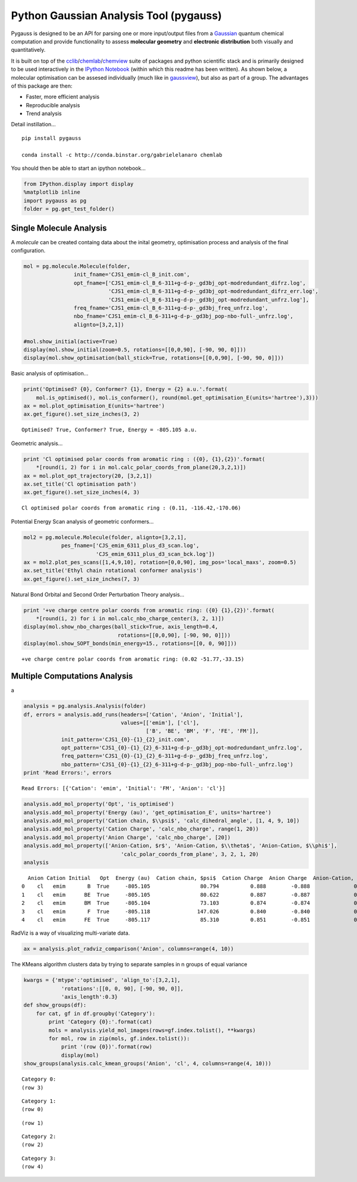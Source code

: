 
Python Gaussian Analysis Tool (pygauss)
=======================================

Pygauss is designed to be an API for parsing one or more input/output
files from a `Gaussian <http://www.gaussian.com/>`__ quantum chemical
computation and provide functionality to assess **molecular geometry**
and **electronic distribution** both visually and quantitatively.

It is built on top of the
`cclib <http://cclib.github.io/>`__/`chemlab <http://chemlab.readthedocs.org/en/latest/index.html>`__/`chemview <http://chemview.readthedocs.org/en/latest/>`__
suite of packages and python scientific stack and is primarily designed
to be used interactively in the `IPython
Notebook <http://ipython.org/notebook.html>`__ (within which this readme
has been written). As shown below, a molecular optimisation can be
assesed individually (much like in
`gaussview <http://www.gaussian.com/g_prod/gv5b.htm>`__), but also as
part of a group. The advantages of this package are then:

-  Faster, more efficient analysis
-  Reproducible analysis
-  Trend analysis

Detail instillation...

::

    pip install pygauss

    conda install -c http://conda.binstar.org/gabrielelanaro chemlab

You should then be able to start an ipython notebook...

.. code:: python

    from IPython.display import display
    %matplotlib inline
    import pygauss as pg
    folder = pg.get_test_folder()

Single Molecule Analysis
------------------------

A *molecule* can be created containg data about the inital geometry,
optimisation process and analysis of the final configuration.

.. code:: python

    mol = pg.molecule.Molecule(folder,
                    init_fname='CJS1_emim-cl_B_init.com', 
                    opt_fname=['CJS1_emim-cl_B_6-311+g-d-p-_gd3bj_opt-modredundant_difrz.log',
                               'CJS1_emim-cl_B_6-311+g-d-p-_gd3bj_opt-modredundant_difrz_err.log',
                               'CJS1_emim-cl_B_6-311+g-d-p-_gd3bj_opt-modredundant_unfrz.log'],
                    freq_fname='CJS1_emim-cl_B_6-311+g-d-p-_gd3bj_freq_unfrz.log',
                    nbo_fname='CJS1_emim-cl_B_6-311+g-d-p-_gd3bj_pop-nbo-full-_unfrz.log', 
                    alignto=[3,2,1])
    
    #mol.show_initial(active=True)
    display(mol.show_initial(zoom=0.5, rotations=[[0,0,90], [-90, 90, 0]]))
    display(mol.show_optimisation(ball_stick=True, rotations=[[0,0,90], [-90, 90, 0]]))



.. image:: output_6_0.png



.. image:: output_6_1.png


Basic analysis of optimisation...

.. code:: python

    print('Optimised? {0}, Conformer? {1}, Energy = {2} a.u.'.format(
        mol.is_optimised(), mol.is_conformer(), round(mol.get_optimisation_E(units='hartree'),3)))
    ax = mol.plot_optimisation_E(units='hartree')
    ax.get_figure().set_size_inches(3, 2)


.. parsed-literal::

    Optimised? True, Conformer? True, Energy = -805.105 a.u.
    


.. image:: output_8_1.png


Geometric analysis...

.. code:: python

    print 'Cl optimised polar coords from aromatic ring : ({0}, {1},{2})'.format(
        *[round(i, 2) for i in mol.calc_polar_coords_from_plane(20,3,2,1)])
    ax = mol.plot_opt_trajectory(20, [3,2,1])
    ax.set_title('Cl optimisation path')
    ax.get_figure().set_size_inches(4, 3)


.. parsed-literal::

    Cl optimised polar coords from aromatic ring : (0.11, -116.42,-170.06)
    


.. image:: output_10_1.png


Potential Energy Scan analysis of geometric conformers...

.. code:: python

    mol2 = pg.molecule.Molecule(folder, alignto=[3,2,1],
                pes_fname=['CJS_emim_6311_plus_d3_scan.log', 
                           'CJS_emim_6311_plus_d3_scan_bck.log'])   
    ax = mol2.plot_pes_scans([1,4,9,10], rotation=[0,0,90], img_pos='local_maxs', zoom=0.5)
    ax.set_title('Ethyl chain rotational conformer analysis')
    ax.get_figure().set_size_inches(7, 3)



.. image:: output_12_0.png


Natural Bond Orbital and Second Order Perturbation Theory analysis...

.. code:: python

    print '+ve charge centre polar coords from aromatic ring: ({0} {1},{2})'.format(
        *[round(i, 2) for i in mol.calc_nbo_charge_center(3, 2, 1)])
    display(mol.show_nbo_charges(ball_stick=True, axis_length=0.4, 
                                  rotations=[[0,0,90], [-90, 90, 0]]))
    display(mol.show_SOPT_bonds(min_energy=15., rotations=[[0, 0, 90]]))


.. parsed-literal::

    +ve charge centre polar coords from aromatic ring: (0.02 -51.77,-33.15)
    


.. image:: output_14_1.png



.. image:: output_14_2.png


Multiple Computations Analysis
------------------------------

a

.. code:: python

    analysis = pg.analysis.Analysis(folder)
    df, errors = analysis.add_runs(headers=['Cation', 'Anion', 'Initial'], 
                                   values=[['emim'], ['cl'],
                                           ['B', 'BE', 'BM', 'F', 'FE', 'FM']],
                init_pattern='CJS1_{0}-{1}_{2}_init.com',
                opt_pattern='CJS1_{0}-{1}_{2}_6-311+g-d-p-_gd3bj_opt-modredundant_unfrz.log',
                freq_pattern='CJS1_{0}-{1}_{2}_6-311+g-d-p-_gd3bj_freq_unfrz.log',
                nbo_pattern='CJS1_{0}-{1}_{2}_6-311+g-d-p-_gd3bj_pop-nbo-full-_unfrz.log')
    print 'Read Errors:', errors


.. parsed-literal::

    Read Errors: [{'Cation': 'emim', 'Initial': 'FM', 'Anion': 'cl'}]
    

.. code:: python

    analysis.add_mol_property('Opt', 'is_optimised')
    analysis.add_mol_property('Energy (au)', 'get_optimisation_E', units='hartree')
    analysis.add_mol_property('Cation chain, $\\psi$', 'calc_dihedral_angle', [1, 4, 9, 10])
    analysis.add_mol_property('Cation Charge', 'calc_nbo_charge', range(1, 20))
    analysis.add_mol_property('Anion Charge', 'calc_nbo_charge', [20])
    analysis.add_mol_property(['Anion-Cation, $r$', 'Anion-Cation, $\\theta$', 'Anion-Cation, $\\phi$'], 
                                   'calc_polar_coords_from_plane', 3, 2, 1, 20)
    analysis




.. parsed-literal::

      Anion Cation Initial   Opt  Energy (au)  Cation chain, $\psi$  Cation Charge  Anion Charge  Anion-Cation, $r$  Anion-Cation, $\theta$  Anion-Cation, $\phi$
    0    cl   emim       B  True     -805.105                80.794          0.888        -0.888              0.420                -123.392               172.515
    1    cl   emim      BE  True     -805.105                80.622          0.887        -0.887              0.420                -123.449               172.806
    2    cl   emim      BM  True     -805.104                73.103          0.874        -0.874              0.420                 124.121              -166.774
    3    cl   emim       F  True     -805.118               147.026          0.840        -0.840              0.420                  10.393                 0.728
    4    cl   emim      FE  True     -805.117                85.310          0.851        -0.851              0.417                 -13.254                -4.873



RadViz is a way of visualizing multi-variate data.

.. code:: python

    ax = analysis.plot_radviz_comparison('Anion', columns=range(4, 10))



.. image:: output_20_0.png


The KMeans algorithm clusters data by trying to separate samples in n
groups of equal variance

.. code:: python

    kwargs = {'mtype':'optimised', 'align_to':[3,2,1], 
                'rotations':[[0, 0, 90], [-90, 90, 0]],
                'axis_length':0.3}
    def show_groups(df):
        for cat, gf in df.groupby('Category'):
            print 'Category {0}:'.format(cat)
            mols = analysis.yield_mol_images(rows=gf.index.tolist(), **kwargs)
            for mol, row in zip(mols, gf.index.tolist()): 
                print '(row {0})'.format(row)
                display(mol)
    show_groups(analysis.calc_kmean_groups('Anion', 'cl', 4, columns=range(4, 10)))


.. parsed-literal::

    Category 0:
    (row 3)
    


.. image:: output_22_1.png


.. parsed-literal::

    Category 1:
    (row 0)
    


.. image:: output_22_3.png


.. parsed-literal::

    (row 1)
    


.. image:: output_22_5.png


.. parsed-literal::

    Category 2:
    (row 2)
    


.. image:: output_22_7.png


.. parsed-literal::

    Category 3:
    (row 4)
    


.. image:: output_22_9.png


